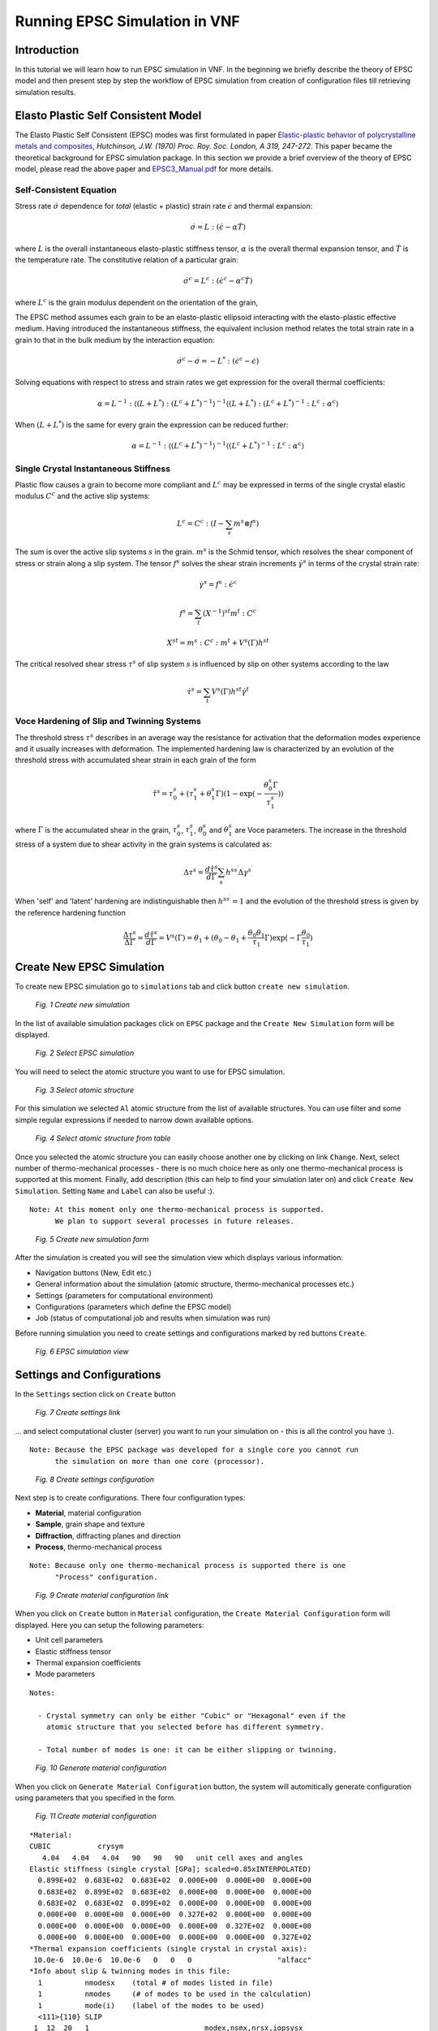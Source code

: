 .. _epsc:

Running EPSC Simulation in VNF
==============================

Introduction
------------

In this tutorial we will learn how to run EPSC simulation in VNF. In the beginning
we briefly describe the theory of EPSC model and then present step by step the workflow
of EPSC simulation from creation of configuration files till retrieving simulation
results.

Elasto Plastic Self Consistent Model
------------------------------------

The Elasto Plastic Self Consistent (EPSC) modes was first formulated in paper
`Elastic-plastic behavior of polycrystalline metals and composites
<http://rspa.royalsocietypublishing.org/content/319/1537/247.abstract>`_,
*Hutchinson, J.W. (1970)  Proc. Roy. Soc. London, A 319, 247-272*. This paper
became the theoretical background for EPSC simulation package. In this section
we provide a brief overview of the theory of EPSC model, please read the above paper
and `EPSC3_Manual.pdf <http://dev.danse.us/trac/SCM/export/444/epsc/trunk/doc/EPSC3_manual.pdf>`_
for more details.

Self-Consistent Equation
^^^^^^^^^^^^^^^^^^^^^^^^

Stress rate :math:`\dot{\sigma}` dependence for *total* (elastic + plastic) strain rate
:math:`\dot{\epsilon}` and thermal expansion:

.. math::
   \dot{\sigma} = L:(\dot{\epsilon} - \alpha\dot{T})

where :math:`L` is the overall instantaneous elasto-plastic stiffness tensor,
:math:`\alpha` is the overall thermal expansion tensor, and :math:`\dot{T}` is the
temperature rate. The constitutive relation of a particular grain:

.. math::
   \dot{\sigma}^c = L^c:(\dot{\epsilon}^c - \alpha^c\dot{T})

where :math:`L^c` is the grain modulus dependent on the orientation of the grain,

The EPSC method assumes each grain to be an elasto-plastic ellipsoid interacting
with the elasto-plastic effective medium. Having introduced the instantaneous
stiffness, the equivalent inclusion method relates the total strain rate in
a grain to that in the bulk medium by the interaction equation:

.. math::
   \dot{\sigma}^c - \dot{\sigma} = -L^*:(\dot{\epsilon}^c - \dot{\epsilon})

Solving equations with respect to stress and strain rates we get expression
for the overall thermal coefficients:

.. math::
   \alpha = L^{-1}:\langle(L+L^*):(L^c+L^*)^{-1}\rangle^{-1}\langle(L+L^*):(L^c+L^*)^{-1}:L^c:\alpha^c\rangle

When :math:`(L+L^*)` is the same for every grain the expression can be reduced
further:

.. math::
   \alpha = L^{-1}:\langle(L^c+L^*)^{-1}\rangle^{-1}\langle(L^c+L^*)^{-1}:L^c:\alpha^c\rangle



Single Crystal Instantaneous Stiffness
^^^^^^^^^^^^^^^^^^^^^^^^^^^^^^^^^^^^^^

Plastic flow causes a grain to become more compliant and :math:`L^c` may be
expressed in terms of the single crystal elastic modulus :math:`C^c` and the
active slip systems:

.. math::
   L^c=C^c:(I-\sum_{s}m^{s}\otimes f^s{})

The sum is over the active slip systems :math:`s` in the grain.
:math:`m^s` is the Schmid tensor, which resolves the shear component of
stress or strain along a slip system. The tensor :math:`f^s`
solves the shear strain increments :math:`\dot{\gamma}^s` in terms of the
crystal strain rate:

.. math::
   \dot{\gamma}^s = f^s:\dot{\epsilon}^c

.. math::
   f^s = \sum_{t}(X^{-1})^{st}m^{t}:C^c

.. math::
   X^{st} = m^s:C^c:m^t + V^s(\Gamma)h^{st}

The critical resolved shear stress :math:`\tau^s` of slip system :math:`s`
is influenced by slip on other systems according to the law

.. math::
    \dot{\tau}^s = \sum_{t}V^s(\Gamma)h^{st}\dot{\gamma}^t


Voce Hardening of Slip and Twinning Systems
^^^^^^^^^^^^^^^^^^^^^^^^^^^^^^^^^^^^^^^^^^^

The threshold stress :math:`\tau^s` describes in an average way the resistance for activation that the deformation
modes experience and it usually increases with deformation.
The implemented hardening law is characterized by an evolution of the threshold
stress with accumulated shear strain in each grain of the form

.. math::
    \hat{\tau}^s = \tau_0^s+(\tau_1^s+\theta_1^s\Gamma)(1-\exp{(-\frac{\theta_0^s\Gamma}{\tau_1^s})})

where :math:`\Gamma` is the accumulated shear in the grain, :math:`\tau_0^s`,
:math:`\tau_1^s`, :math:`\theta_0^s` and :math:`\theta_1^s` are Voce parameters.
The increase in the threshold stress of a system due to shear activity in the
grain systems is calculated as:

.. math::
    \Delta\tau^s = \frac{d\hat{\tau}^s}{d\Gamma}\sum_{s^{\prime}}h^{ss^{\prime}}\Delta\gamma^{s^{\prime}}

When 'self' and 'latent' hardening are indistinguishable then :math:`h^{ss^{\prime}}=1`
and the evolution of the threshold stress is given by the reference hardening
function

.. math::
    \frac{\Delta\tau^s}{\Delta\Gamma} = \frac{d\hat{\tau}^s}{d\Gamma} = V^s(\Gamma) = \theta_1+(\theta_0-\theta_1+\frac{\theta_0\theta_1}{\tau_1}\Gamma)\exp(-\Gamma\frac{\theta_0}{\tau_1})

Create New EPSC Simulation
--------------------------

To create new EPSC simulation go to ``simulations`` tab and click button
``create new simulation``.

.. figure:: images/epsc/1.new-simulation.png
   :width: 720px

   *Fig. 1 Create new simulation*

In the list of available simulation packages click on ``EPSC`` package and
the ``Create New Simulation`` form will be displayed.

.. figure:: images/epsc/2.select-epsc.png
   :width: 450px

   *Fig. 2 Select EPSC simulation*

You will need to select the atomic structure you want to use for EPSC simulation.

.. figure:: images/epsc/3.atomic-structure.png
   :width: 350px

   *Fig. 3 Select atomic structure*

For this simulation we selected ``Al`` atomic structure from the list of available
structures. You can use filter and some simple regular expressions if needed to
narrow down available options.

.. figure:: images/epsc/4.select-atomic-structure.png
   :width: 720px

   *Fig. 4 Select atomic structure from table*

Once you selected the atomic structure you can easily choose another one by clicking
on link ``Change``. Next, select number of thermo-mechanical processes - there is no
much choice here as only one thermo-mechanical process is supported at this moment.
Finally, add description (this can help to find your simulation later on)
and click ``Create New Simulation``. Setting ``Name`` and ``Label`` can also be useful :).

::

    Note: At this moment only one thermo-mechanical process is supported.
          We plan to support several processes in future releases.

.. figure:: images/epsc/5.create-simulation.png
   :width: 400px

   *Fig. 5 Create new simulation form*

After the simulation is created you will see the simulation view which displays
various information:

* Navigation buttons (New, Edit etc.)
* General information about the simulation (atomic structure, thermo-mechanical processes etc.)
* Settings (parameters for computational environment)
* Configurations (parameters which define the EPSC model)
* Job (status of computational job and results when simulation was run)

Before running simulation you need to create settings and configurations marked
by red buttons ``Create``.

.. figure:: images/epsc/6.simulation-view.png
   :width: 500px

   *Fig. 6 EPSC simulation view*


Settings and Configurations
---------------------------

In the ``Settings`` section click on ``Create`` button

.. figure:: images/epsc/7.create-settings-link.png
   :width: 500px

   *Fig. 7 Create settings link*

... and select computational cluster (server) you want to run your simulation on -
this is all the control you have :).

::

    Note: Because the EPSC package was developed for a single core you cannot run
          the simulation on more than one core (processor).

.. figure:: images/epsc/8.create-settings.png
   :width: 450px

   *Fig. 8 Create settings configuration*

Next step is to create configurations. There four configuration types:

* **Material**, material configuration
* **Sample**, grain shape and texture
* **Diffraction**, diffracting planes and direction
* **Process**, thermo-mechanical process

::

    Note: Because only one thermo-mechanical process is supported there is one
          "Process" configuration.

.. figure:: images/epsc/9a.create-material-link.png
   :width: 500px

   *Fig. 9 Create material configuration link*

When you click on ``Create`` button in ``Material`` configuration, the ``Create
Material Configuration`` form will displayed. Here you can setup the following parameters:

* Unit cell parameters
* Elastic stiffness tensor
* Thermal expansion coefficients
* Mode parameters

::

    Notes:

      - Crystal symmetry can only be either "Cubic" or "Hexagonal" even if the
        atomic structure that you selected before has different symmetry.

      - Total number of modes is one: it can be either slipping or twinning.

.. figure:: images/epsc/9.material-form.png
   :width: 720px

   *Fig. 10 Generate material configuration*

When you click on ``Generate Material Configuration`` button, the system will automitically
generate configuration using parameters that you specified in the form.

.. figure:: images/epsc/10.create-material.png
   :width: 720px

   *Fig. 11 Create material configuration*

::

    *Material:
    CUBIC           crysym
       4.04   4.04   4.04   90   90   90   unit cell axes and angles
    Elastic stiffness (single crystal [GPa]; scaled=0.85xINTERPOLATED)
      0.899E+02  0.683E+02  0.683E+02  0.000E+00  0.000E+00  0.000E+00
      0.683E+02  0.899E+02  0.683E+02  0.000E+00  0.000E+00  0.000E+00
      0.683E+02  0.683E+02  0.899E+02  0.000E+00  0.000E+00  0.000E+00
      0.000E+00  0.000E+00  0.000E+00  0.327E+02  0.000E+00  0.000E+00
      0.000E+00  0.000E+00  0.000E+00  0.000E+00  0.327E+02  0.000E+00
      0.000E+00  0.000E+00  0.000E+00  0.000E+00  0.000E+00  0.327E+02
    *Thermal expansion coefficients (single crystal in crystal axis):
     10.0e-6  10.0e-6  10.0e-6   0   0   0                    "alfacc"
    *Info about slip & twinning modes in this file:
      1          nmodesx    (total # of modes listed in file)
      1          nmodes     (# of modes to be used in the calculation)
      1          mode(i)    (label of the modes to be used)
      <111>{110} SLIP
     1  12  20   1                           modex,nsmx,nrsx,iopsysx
     0.000   0.000   0.000   0.000           stw,twvol,gamdthr,tauprop
     0.075   0.365   32.5    1.300           tau0,tau1,thet0,thet1 (Voce hard)
     1.0   1.0   1.0                         hself,hlat(nmodes)
       1  1 -1        0  1  1
       1  1 -1        1  0  1
       1  1 -1        1 -1  0
       1 -1 -1        0  1 -1
       1 -1 -1        1  0  1
       1 -1 -1        1  1  0
       1 -1  1        0  1  1
       1 -1  1        1  0 -1
       1 -1  1        1  1  0
       1  1  1        0  1 -1
       1  1  1        1  0 -1
       1  1  1        1 -1  0

*Fig. 11a Material configuration. See also:*
`filecrys <http://dev.danse.us/trac/VNET/browser/vnf/branches/beta-useluban/vnfb/docs/files/epsc/filecrys?rev=3654>`_

In this configuration we have one slip mode.
You can edit the configuration manually if you understand what you are doing :).
Or even skip the configuration generation by clicking ``Skip To
Configuration Form``. After you reviewed the configuration, click ``Create
Configuration`` and the configuration for material will be stored in the system.

Next step is to create configuration for sample: click ``Create`` button for **Sample**
and ``Create Sample Configuration`` form will be displayed. In this form you define
the grain shape (ellipsoid axes) and number of grains. All the grains in EPSC model
have the same shape with different orientation.

.. figure:: images/epsc/11.sample-form.png
   :width: 420px

   *Fig. 12 Generate sample configuration*

Click ``Generate Sample Configuration`` and the system will create texture with
uniformly distributed orientation of grains.

::

    AXES OF THE REPRESENTATIVE ELLIPSOID
            1.0	1.0	1.0
    DISCRETE TEXTURE FROM ODF FILE
    B	1000	0
            67.5665935776	30.7723200734	200.645581423	1
            320.9954098  	25.674444712	313.528263287	1
            281.921283004	84.9278764658	190.345130696	1
            13.5237255003	15.9706662546	107.702130497	1
            168.702831231	90.5544456582	298.823202199	1
            328.333753396	86.2341328896	9.37555775605	1
            66.6689573599	176.814219307	77.9934852685	1
            284.910931568	27.9559104296	215.307960082	1
            102.398620084	132.167551392	278.212450538	1
            336.256847143	114.000641344	313.310094337	1
            196.973773959	125.145209119	268.126650506	1
            324.433609308	81.3434035609	282.394127615	1
            ...

*Fig. 12a Sample configuration. See full configuration:* `filesamp <http://dev.danse.us/trac/VNET/browser/vnf/branches/beta-useluban/vnfb/docs/files/epsc/filesamp?rev=3654>`_

Next, create configuration for diffraction by clicking ``Create`` button
for **Diffraction** and ``Create Diffraction Configuration`` form will be displayed.
Here you can specify parameters:

* Number of diffraction directions
* Difracting angle spread, and
* Diffraction plane

.. figure:: images/epsc/12.diffraction-form.png
   :width: 450px

   *Fig. 13 Generate diffraction configuration*

::

    *DIFFRACTING PLANES AND DIRECTION
    *Number of diffraction directions and diffracting angle spread:
      74  1					"ndif"	"spread"
    *Plane type and direction angle:
    *"n3" or "n4"   "theta"        "phi"
    3 1 0		0		50
    3 1 0		5		50
    3 1 0		10		50
    3 1 0		15		50
    3 1 0		20		50
    3 1 0		25		50
    3 1 0		30		50
    3 1 0		35		50
    ...

*Fig. 13a Diffraction configuration. See full configuration:* `filediff <http://dev.danse.us/trac/VNET/browser/vnf/branches/beta-useluban/vnfb/docs/files/epsc/filediff?rev=3654>`_

Finally, we need to create configuration for single thermo-mechanical process. In the
``Create Process Configuration`` form you can specify:

* Number of steps
* Temperature parameters
* Convergence criteria, and
* Iteration limits

.. figure:: images/epsc/13.process-form.png
   :width: 450px

   *Fig. 14 Generate thermo-mechanical process configuration*

To set mechanical properties for the process, go to generated configuration
and modify, if necessary, the boundary conditions for stress and strain:

::

    * Thermo-mechanical process
    *Number of steps in the process:
    40								"nsteps"
    *Starting and final temperature:
    292  292						"temp_s" "temp_f"
    *Enforced temperature dependence of elastic constants (1=YES or 0=NO)?
    0                                                                 "i_temp_cij"
    *Indexes and values for the stress boundary condition:
            0	1	1	1	1	1			"istbd"
            999	0.0	0.0	0.0	0.0	0.0			"stbc"
    *Indexes and values for the strain boundary condition:
            1	0	0	0	0	0			"ietbc"
            -0.03	999   999	999	999	999			"etbc"
    *Reset macroscopic strain to zero (1=YES or 0=NO)?
    1
    *Control process variable: 0=temp , 1,2,3=etss(1,2,3) , 4,5,6=stss(1,2,3)
    1									"i_control_var"
    *Convergence criterion for the sample moduli:
    100  1.e-02                                           "itmax_mod"  "error_mod"
    *Maximum number of iterations to select the set of systems in grains:
    100                                            "itmax_grain"

*Fig. 14a Thermo-mechanical process configuration. See also:* `fileproc <http://dev.danse.us/trac/VNET/browser/vnf/branches/beta-useluban/vnfb/docs/files/epsc/fileproc?rev=3654>`_

That's all we need to configure EPSC model. When you run simulation, the system
will automatically generate the main configuration file ``epsc3.in`` behind the
scenes which is first read by the EPSC package on the computational cluster.

::

    * Main configuration file
    *File for the material data:
    filecrys
    *File for the sample (grain shape+texture) data:
    filesamp
    *Reads state from previous process (1=YES or 0=NO) and related file:
    0                                                                "i_prev_proc"
    *
    *Reads diffracting planes and diffraction directions (1=YES or 0=NO) and file:
    1                                                                 "i_diff_dir"
    filediff
    *Number of thermomechanical processes to be run:
    1                                                                     "nproc"
    *Files containing information about each process:
    fileproc

*Main configuration file. See also:* `epsc3.in <http://dev.danse.us/trac/VNET/browser/vnf/branches/beta-useluban/vnfb/docs/files/epsc/epsc3.in?rev=3654>`_



Running Simulation
------------------

After all this preparation now is the fun time! Before you run simulation please
make sure that the settings and all configurations are set and click ``Run Simulation``
button. System will generate all auxiliary scripts, copy files to the remote cluster
and submit simulation to queue manager.

.. figure:: images/epsc/14.run-simulation.png
   :width: 500px

   *Fig. 15 Run simulation*

The status of the job submission will be tracked by progress bar.

.. figure:: images/epsc/15.submitting-job.png
   :width: 500px

   *Fig. 16 Submitting job to the cluster*

When the simulation is submitted to the remote cluster the ``Job`` section will
appear in the simulation view. In the ``Job`` section you can do several things:

* Track the current status of the job
* Get the current output of the simulation
* Retrieve results, and
* Download results in a compressed (.tgz) file

::

    Note: When a job is submitted it cannot be canceled. Though you can submit
          another job and it will be run separately from the previous one.

To track the current status of the job click on ``Refresh`` button, the **Status**
and **Output** will be updated.

.. figure:: images/epsc/16.refresh-status.png
   :width: 500px

   *Fig. 17 Update job status*

When ``Output`` link is available you can click on it and see what the current
simulation output is. This helps to see what is going on with simulation on the cluster.

.. figure:: images/epsc/17.view-output.png
   :width: 500px

   *Fig. 18 View simulation output*


.. figure:: images/epsc/18.output-dialog.png
   :width: 500px

   *Fig. 19 Simulation output*

When the job status changes to ``Finished`` you can retrieve results by clicking ``Check``
button.

::

    Note: Results can be requested any time after the job is submitted. If job is not
          finished you will just get partial results.

.. figure:: images/epsc/19.retrieve-results.png
   :width: 500px

   *Fig. 20 Retrieve results*

After results are retrieved the link to compressed results package will be displayed
in .tgz (or .tar.gz) format. You can now download the results.

.. figure:: images/epsc/20.job-completed.png
   :width: 500px

   *Fig. 21 Download compressed package with results*


Simulation Results
------------------

Besides downloading results in compressed file you can view the results in
``Results`` view:

.. figure:: images/epsc/21.results-link.png
   :width: 500px

   *Fig. 22 View results*

In the ``Simulation Results`` view you can see the list of output files. By clicking
on each of these files you will see the content.

.. figure:: images/epsc/22.results-output.png
   :width: 720px

   *Fig. 23 Simulation output in results view*


.. figure:: images/epsc/23.results-epsc1.png
   :width: 720px

   *Fig. 24 epsc1.out file content in results view*

Each output file stores specific information of the simulation. Below is the list
of available output filenames and their descriptions:

* **OUTPUT**    Standard output
* **epsc1.out** File for sample and convergence
* **epsc2.out** File for grains state and plastic activity
* **epsc3.out** Components 11 22 33 of sample strain, stress, elastic  strain and avacs
* **epsc4.out** Final sample and grains state
* **epsc5.out** Evolution of sample strain rate, strain (and devs)
* **epsc6.out** Evolution of sample stress rate, stress (and devs)
* **epsc7.out** Relative activity in each mode and avacs vs strain
* **epsc8.out** Equivalent states
* **epsc9.out** Evolution of internal strains

Please see the `output files <http://dev.danse.us/trac/VNET/browser/vnf/branches/beta-useluban/vnfb/docs/files/epsc>`_ for this tutorial in our repository.
